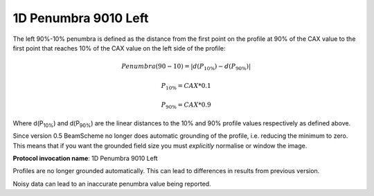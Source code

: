 
.. index:: 
   single: Parameters; 1D Penumbra 9010 Left

1D Penumbra 9010 Left
=====================

The left 90%-10% penumbra is defined as the distance from the first point on the profile at 90% of the CAX value to the first point that reaches 10% of the CAX value on the left side of the profile:

.. math:: Penumbra(90-10) = |d(P_{10\%}) - d(P_{90\%})|

.. math:: P_{10\%} = CAX*0.1

.. math:: P_{90\%} = CAX*0.9
   
Where d(P\ :sub:`10%`) and d(P\ :sub:`90%`) are the linear distances to the 10% and 90% profile values respectively as defined above.

Since version 0.5 BeamScheme no longer does automatic grounding of the profile, i.e. reducing the minimum to zero. This means that if you want the grounded field size you must *explicitly* normalise or window the image.

**Protocol invocation name**: 1D Penumbra 9010 Left

|Note| Profiles are no longer grounded automatically. This can lead to differences in results from previous version.

|Note| Noisy data can lead to an inaccurate penumbra value being reported.

.. |Note| image:: _static/Note.png
